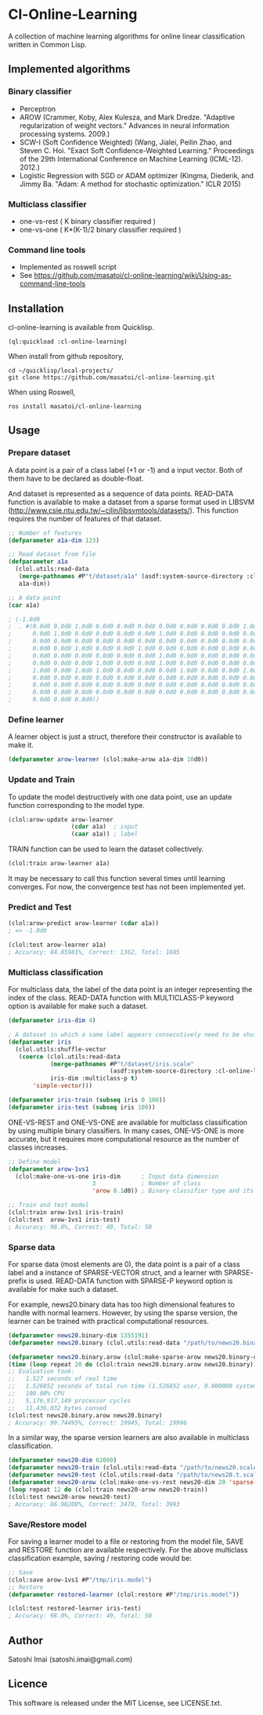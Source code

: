 * Cl-Online-Learning

[[http://quickdocs.org/cl-online-learning/][http://quickdocs.org/badge/cl-online-learning.svg]]
[[https://github.com/masatoi/cl-online-learning/actions?query=workflow%3ACI][https://github.com/masatoi/cl-online-learning/workflows/CI/badge.svg]]

A collection of machine learning algorithms for online linear classification written in Common Lisp.

** Implemented algorithms

*** Binary classifier
- Perceptron
- AROW (Crammer, Koby, Alex Kulesza, and Mark Dredze. "Adaptive regularization of weight vectors." Advances in neural information processing systems. 2009.)
- SCW-I (Soft Confidence Weighted) (Wang, Jialei, Peilin Zhao, and Steven C. Hoi. "Exact Soft Confidence-Weighted Learning." Proceedings of the 29th International Conference on Machine Learning (ICML-12). 2012.)
- Logistic Regression with SGD or ADAM optimizer (Kingma, Diederik, and Jimmy Ba. "Adam: A method for stochastic optimization." ICLR 2015)

*** Multiclass classifier
- one-vs-rest ( K binary classifier required )
- one-vs-one ( K*(K-1)/2 binary classifier required )

*** Command line tools
- Implemented as roswell script
- See https://github.com/masatoi/cl-online-learning/wiki/Using-as-command-line-tools

** Installation
cl-online-learning is available from Quicklisp.
#+BEGIN_SRC 
(ql:quickload :cl-online-learning)
#+END_SRC

When install from github repository,
#+BEGIN_SRC 
cd ~/quicklisp/local-projects/
git clone https://github.com/masatoi/cl-online-learning.git
#+END_SRC
When using Roswell,
#+BEGIN_SRC 
ros install masatoi/cl-online-learning
#+END_SRC
** Usage
*** Prepare dataset
A data point is a pair of a class label (+1 or -1) and a input vector. Both of them have to be declared as double-float.

And dataset is represented as a sequence of data points.
READ-DATA function is available to make a dataset from a sparse format used in LIBSVM (http://www.csie.ntu.edu.tw/~cjlin/libsvmtools/datasets/). This function requires the number of features of that dataset.
#+BEGIN_SRC lisp
;; Number of features
(defparameter a1a-dim 123)

;; Read dataset from file
(defparameter a1a
  (clol.utils:read-data
   (merge-pathnames #P"t/dataset/a1a" (asdf:system-source-directory :cl-online-learning))
   a1a-dim))

;; A data point
(car a1a)

; (-1.0d0
;  . #(0.0d0 0.0d0 1.0d0 0.0d0 0.0d0 0.0d0 0.0d0 0.0d0 0.0d0 0.0d0 1.0d0 0.0d0
;      0.0d0 1.0d0 0.0d0 0.0d0 0.0d0 0.0d0 1.0d0 0.0d0 0.0d0 0.0d0 0.0d0 0.0d0
;      0.0d0 0.0d0 0.0d0 0.0d0 0.0d0 0.0d0 0.0d0 0.0d0 0.0d0 0.0d0 0.0d0 0.0d0
;      0.0d0 0.0d0 1.0d0 0.0d0 0.0d0 1.0d0 0.0d0 0.0d0 0.0d0 0.0d0 0.0d0 0.0d0
;      0.0d0 0.0d0 0.0d0 0.0d0 0.0d0 0.0d0 1.0d0 0.0d0 0.0d0 0.0d0 0.0d0 0.0d0
;      0.0d0 0.0d0 0.0d0 1.0d0 0.0d0 0.0d0 1.0d0 0.0d0 0.0d0 0.0d0 0.0d0 0.0d0
;      1.0d0 0.0d0 1.0d0 1.0d0 0.0d0 0.0d0 0.0d0 1.0d0 0.0d0 0.0d0 1.0d0 0.0d0
;      0.0d0 0.0d0 0.0d0 0.0d0 0.0d0 0.0d0 0.0d0 0.0d0 0.0d0 0.0d0 0.0d0 0.0d0
;      0.0d0 0.0d0 0.0d0 0.0d0 0.0d0 0.0d0 0.0d0 0.0d0 0.0d0 0.0d0 0.0d0 0.0d0
;      0.0d0 0.0d0 0.0d0 0.0d0 0.0d0 0.0d0 0.0d0 0.0d0 0.0d0 0.0d0 0.0d0 0.0d0
;      0.0d0 0.0d0 0.0d0))
#+END_SRC

*** Define learner
A learner object is just a struct, therefore their constructor is available to make it.
#+BEGIN_SRC lisp
(defparameter arow-learner (clol:make-arow a1a-dim 10d0))
#+END_SRC

*** Update and Train
To update the model destructively with one data point, use an update function corresponding to the model type.
#+BEGIN_SRC lisp
(clol:arow-update arow-learner
                  (cdar a1a)  ; input
                  (caar a1a)) ; label
#+END_SRC
TRAIN function can be used to learn the dataset collectively.
#+BEGIN_SRC lisp
(clol:train arow-learner a1a)
#+END_SRC
It may be necessary to call this function several times until learning converges. For now, the convergence test has not been implemented yet.

*** Predict and Test
#+BEGIN_SRC lisp
(clol:arow-predict arow-learner (cdar a1a))
; => -1.0d0

(clol:test arow-learner a1a)
; Accuracy: 84.85981%, Correct: 1362, Total: 1605
#+END_SRC

*** Multiclass classification
For multiclass data, the label of the data point is an integer representing the index of the class. READ-DATA function with MULTICLASS-P keyword option is available for make such a dataset.
#+BEGIN_SRC lisp
(defparameter iris-dim 4)

; A dataset in which a same label appears consecutively need to be shuffled
(defparameter iris
  (clol.utils:shuffle-vector
   (coerce (clol.utils:read-data
            (merge-pathnames #P"t/dataset/iris.scale"
                             (asdf:system-source-directory :cl-online-learning))
            iris-dim :multiclass-p t)
	   'simple-vector)))

(defparameter iris-train (subseq iris 0 100))
(defparameter iris-test (subseq iris 100))
#+END_SRC
ONE-VS-REST and ONE-VS-ONE are available for multiclass classification by using multiple binary classifiers. In many cases, ONE-VS-ONE is more accurate, but it requires more computational resource as the number of classes increases.
#+BEGIN_SRC lisp
;; Define model
(defparameter arow-1vs1
  (clol:make-one-vs-one iris-dim      ; Input data dimension
                        3             ; Number of class
                        'arow 0.1d0)) ; Binary classifier type and its parameters

;; Train and test model
(clol:train arow-1vs1 iris-train)
(clol:test  arow-1vs1 iris-test)
; Accuracy: 98.0%, Correct: 49, Total: 50
#+END_SRC

*** Sparse data
For sparse data (most elements are 0), the data point is a pair of a class label and a instance of SPARSE-VECTOR struct, and a learner with SPARSE- prefix is used. READ-DATA function with SPARSE-P keyword option is available for make such a dataset.

For example, news20.binary data has too high dimensional features to handle with normal learners. However, by using the sparse version, the learner can be trained with practical computational resources.
#+BEGIN_SRC lisp
(defparameter news20.binary-dim 1355191)
(defparameter news20.binary (clol.utils:read-data "/path/to/news20.binary" news20.binary-dim :sparse-p t))

(defparameter news20.binary.arow (clol:make-sparse-arow news20.binary-dim 10d0))
(time (loop repeat 20 do (clol:train news20.binary.arow news20.binary)))
;; Evaluation took:
;;   1.527 seconds of real time
;;   1.526852 seconds of total run time (1.526852 user, 0.000000 system)
;;   100.00% CPU
;;   5,176,917,149 processor cycles
;;   11,436,032 bytes consed
(clol:test news20.binary.arow news20.binary)
; Accuracy: 99.74495%, Correct: 19945, Total: 19996
#+END_SRC

In a similar way, the sparse version learners are also available in multiclass classification.

#+BEGIN_SRC lisp
(defparameter news20-dim 62060)
(defparameter news20-train (clol.utils:read-data "/path/to/news20.scale" news20-dim :sparse-p t :multiclass-p t))
(defparameter news20-test (clol.utils:read-data "/path/to/news20.t.scale" news20-dim :sparse-p t :multiclass-p t))
(defparameter news20-arow (clol:make-one-vs-rest news20-dim 20 'sparse-arow 10d0))
(loop repeat 12 do (clol:train news20-arow news20-train))
(clol:test news20-arow news20-test)
; Accuracy: 86.90208%, Correct: 3470, Total: 3993
#+END_SRC

# *** Benchimark

*** Save/Restore model
For saving a learner model to a file or restoring from the model file, SAVE and RESTORE function are available respectively.
For the above multiclass classification example, saving / restoring code would be:

#+BEGIN_SRC lisp
;; Save
(clol:save arow-1vs1 #P"/tmp/iris.model")
;; Restore
(defparameter restored-learner (clol:restore #P"/tmp/iris.model"))

(clol:test restored-learner iris-test)
; Accuracy: 98.0%, Correct: 49, Total: 50
#+END_SRC

** Author
Satoshi Imai (satoshi.imai@gmail.com)

** Licence
This software is released under the MIT License, see LICENSE.txt.
